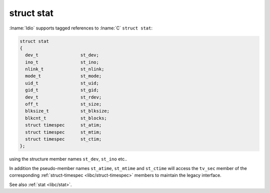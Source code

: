 .. _`libc/struct-stat`:

struct stat
^^^^^^^^^^^

:lname:`Idio` supports tagged references to :lname:`C` ``struct
stat``:

.. code-block:: c

   struct stat
   {
     dev_t                st_dev;
     ino_t                st_ino;
     nlink_t              st_nlink;
     mode_t               st_mode;
     uid_t                st_uid;
     gid_t                st_gid;
     dev_t                st_rdev;
     off_t                st_size;
     blksize_t            st_blksize;
     blkcnt_t             st_blocks;
     struct timespec      st_atim;
     struct timespec      st_mtim;
     struct timespec      st_ctim;
   };

using the structure member names ``st_dev``, ``st_ino`` etc..

In addition the pseudo-member names ``st_atime``, ``st_mtime`` and
``st_ctime`` will access the ``tv_sec`` member of the corresponding
:ref:`struct-timespec <libc/struct-timespec>` members to maintain the
legacy interface.

See also :ref:`stat <libc/stat>`.

